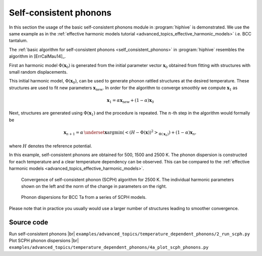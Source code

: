 .. _self_consistent_phonons_tutorial:
.. highlight:: python
.. index::
   single: Self-consistent phonons


Self-consistent phonons
=======================

In this section the usage of the basic self-consistent phonons module in
:program:`hiphive` is demonstrated. We use the same example as in the
:ref:`effective harmonic models tutorial <advanced_topics_effective_harmonic_models>`
i.e. BCC tantalum.

The :ref:`basic algorithm for self-consistent phonons
<self_consistent_phonons>` in :program:`hiphive` resembles the
algorithm in [ErrCalMau14]_.

First an harmonic model :math:`\Phi(\mathbf{x}_0)` is generated from the
initial parameter vector :math:`\mathbf{x}_0` obtained from fitting with
structures with small random displacements.

This initial harmonic model, :math:`\Phi(\mathbf{x}_0)`, can be used to
generate phonon rattled structures at the desired temperature. These structures
are used to fit new parameters :math:`\mathbf{x}_\text{new}`. In order for the
algorithm to converge smoothly we compute :math:`\mathbf{x}_1` as

.. math::
    \mathbf{x}_1 = \alpha\mathbf{x}_\text{new} + (1-\alpha)\mathbf{x}_0

Next, structures are generated using :math:`\Phi(\mathbf{x}_1)` and the
procedure is repeated. The :math:`n`-th step in the algorithm would formally be

.. math::
    \mathbf{x}_{n+1} = \alpha \, \underset{\mathbf{x}}{\text{argmin}} (\left < (H - \Phi(\mathbf{x}))^2 \right >_{\Phi(\mathbf{x}_{n})}) + (1-\alpha)\mathbf{x}_{n},

where :math:`H` denotes the reference potential.

In this example, self-consistent phonons are obtained for 500, 1500 and 2500 K.
The phonon dispersion is constructed for each temperature and a clear
temperature dependency can be observed. This can be compared to
the :ref:`effective harmonic models <advanced_topics_effective_harmonic_models>`.

.. figure:: _static/scph_parameter_convergence.svg

    Convergence of self-consistent phonon (SCPH) algorithm for 2500 K. The individual harmonic parameters
    shown on the left and the norm of the change in parameters on the right.

.. figure:: _static/scph_phonon_dispersions.svg

    Phonon dispersions for BCC Ta from a series of SCPH models.


Please note that in practice you usually would use a larger number of
structures leading to smoother convergence.


Source code
-----------

.. |br| raw:: html

   <br />

.. container:: toggle

    .. container:: header

       Run self-consistent phonons |br|
       ``examples/advanced_topics/temperature_dependent_phonons/2_run_scph.py``

    .. literalinclude:: ../../../examples/advanced_topics/temperature_dependent_phonons/2_run_scph.py


.. container:: toggle

    .. container:: header

       Plot SCPH phonon dispersions |br|
       ``examples/advanced_topics/temperature_dependent_phonons/4a_plot_scph_phonons.py``

    .. literalinclude:: ../../../examples/advanced_topics/temperature_dependent_phonons/4a_plot_scph_phonons.py
